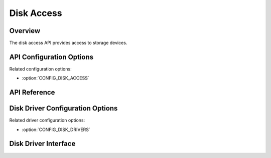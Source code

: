 .. _disk_access_api:

Disk Access
###########

Overview
********

The disk access API provides access to storage devices.

API Configuration Options
*************************

Related configuration options:

* :option:`CONFIG_DISK_ACCESS`

API Reference
*************

.. doxygengroup:: disk_access_interface
   :project: Zephyr

Disk Driver Configuration Options
*********************************

Related driver configuration options:

* :option:`CONFIG_DISK_DRIVERS`

Disk Driver Interface
*********************

.. doxygengroup:: disk_driver_interface
   :project: Zephyr
